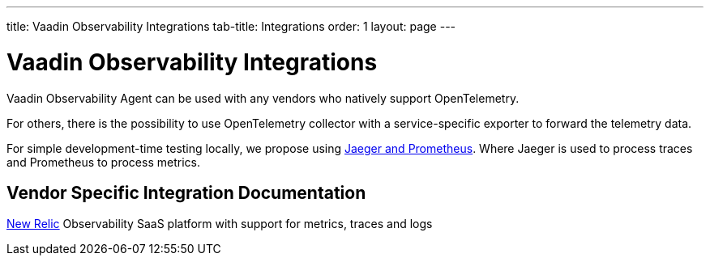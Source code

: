---
title: Vaadin Observability Integrations
tab-title: Integrations
order: 1
layout: page
---

= Vaadin Observability Integrations

Vaadin Observability Agent can be used with any vendors who natively support OpenTelemetry.

For others, there is the possibility to use OpenTelemetry collector with a service-specific exporter to forward the telemetry data.

For simple development-time testing locally, we propose using xref:jaeger-prometheus#[Jaeger and Prometheus].
Where Jaeger is used to process traces and Prometheus to process metrics.

== Vendor Specific Integration Documentation

xref:newrelic#[New Relic] Observability SaaS platform with support for metrics, traces and logs



